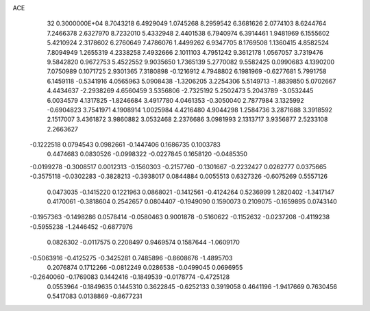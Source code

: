 ACE                                                                             
   32  0.3000000E+04
   8.7043218   6.4929049   1.0745268   8.2959542   6.3681626   2.0774103
   8.6244764   7.2466378   2.6327970   8.7232010   5.4332948   2.4401538
   6.7940974   6.3914461   1.9481969   6.1555602   5.4210924   2.3178602
   6.2760649   7.4786076   1.4499262   6.9347705   8.1769508   1.1360415
   4.8582524   7.8094949   1.2655319   4.2338258   7.4932666   2.1011103
   4.7951242   9.3612178   1.0567057   3.7319476   9.5842820   0.9672753
   5.4522552   9.9035650   1.7365139   5.2770082   9.5582425   0.0990683
   4.1390200   7.0750989   0.1071725   2.9301365   7.3180898  -0.1216912
   4.7948802   6.1981969  -0.6277681   5.7991758   6.1459118  -0.5341916
   4.0565963   5.0908438  -1.3206205   3.2254306   5.5149713  -1.8839850
   5.0702667   4.4434637  -2.2938269   4.6560459   3.5356806  -2.7325192
   5.2502473   5.2043789  -3.0532445   6.0034579   4.1317825  -1.8246684
   3.4917780   4.0461353  -0.3050040   2.7877984   3.1325992  -0.6904823
   3.7541971   4.1908914   1.0025984   4.4216480   4.9044298   1.2584736
   3.2871688   3.3918592   2.1517007   3.4361872   3.9860882   3.0532468
   2.2376686   3.0981993   2.1313717   3.9356877   2.5233108   2.2663627
  -0.1222518   0.0794543   0.0982661  -0.1447406   0.1686735   0.1003783
   0.4474683   0.0830526  -0.0998322  -0.0227845   0.1658120  -0.0485350
  -0.0199278  -0.3008517   0.0012313  -0.1560303  -0.2157760  -0.1301667
  -0.2232427   0.0262777   0.0375665  -0.3575118  -0.0302283  -0.3828213
  -0.3938017   0.0844884   0.0055513   0.6327326  -0.6075269   0.5557126
   0.0473035  -0.1415220   0.1221963   0.0868021  -0.1412561  -0.4124264
   0.5236999   1.2820402  -1.3417147   0.4170061  -0.3818604   0.2542657
   0.0804407  -0.1949090   0.1590073   0.2109075  -0.1659895   0.0743140
  -0.1957363  -0.1498286   0.0578414  -0.0580463   0.9001878  -0.5160622
  -0.1152632  -0.0237208  -0.4119238  -0.5955238  -1.2446452  -0.6877976
   0.0826302  -0.0117575   0.2208497   0.9469574   0.1587644  -1.0609170
  -0.5063916  -0.4125275  -0.3425281   0.7485896  -0.8608676  -1.4895703
   0.2076874   0.1712266  -0.0812249   0.0286538  -0.0499045   0.0696955
  -0.2640060  -0.1769083   0.1442416  -0.1849539  -0.0178774  -0.4725128
   0.0553964  -0.1849635   0.1445310   0.3622845  -0.6252133   0.3919058
   0.4641196  -1.9417669   0.7630456   0.5417083   0.0138869  -0.8677231
